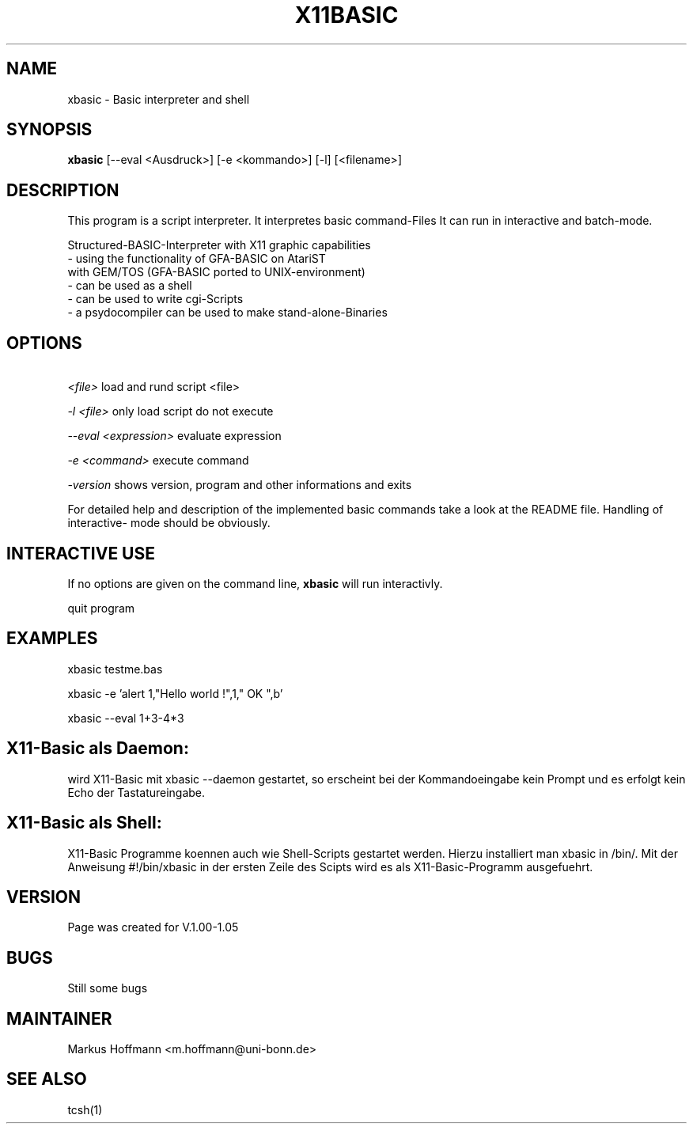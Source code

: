 .TH X11BASIC 1 19-Sep-2000 LOCAL "Linux Basic Interpreter"
.SH NAME
xbasic \- Basic interpreter and shell
.SH SYNOPSIS
.B xbasic
[--eval <Ausdruck>] [-e <kommando>] [-l] [<filename>]

.SH DESCRIPTION
This program is a script interpreter. It interpretes basic command-Files
It can run in interactive and batch-mode.

 Structured-BASIC-Interpreter with X11 graphic capabilities                          
 - using the functionality of GFA-BASIC on AtariST     
   with GEM/TOS (GFA-BASIC ported to UNIX-environment) 
 - can be used as a shell
 - can be used to write cgi-Scripts
 - a psydocompiler can be used to make stand-alone-Binaries

.SH OPTIONS
.P
.I \ <file>
load and rund script <file>
.P
.I \-l <file>
only load script do not execute
.P
.I \--eval <expression>
evaluate expression
.P
.I \-e <command>
execute command
.P
.I \-version
shows version, program and other informations and exits

.PP
For detailed help and description of the implemented basic commands take a 
look at the README file. Handling of interactive-
mode should be obviously.
.PP

.RE
.SH INTERACTIVE USE
If no options are given on the command line, 
.B xbasic
will run interactivly.


quit program

.SH EXAMPLES

xbasic testme.bas

xbasic -e 'alert 1,"Hello world !",1," OK ",b'

xbasic --eval 1+3-4*3

.SH X11-Basic als Daemon:

wird X11-Basic mit
xbasic --daemon
gestartet, so erscheint bei der Kommandoeingabe kein Prompt und es erfolgt kein 
Echo der Tastatureingabe.

.SH X11-Basic als Shell:

X11-Basic Programme koennen auch wie Shell-Scripts gestartet werden.
Hierzu installiert man xbasic in /bin/. Mit der Anweisung
#!/bin/xbasic
in der ersten Zeile des Scipts wird es als X11-Basic-Programm ausgefuehrt.



.SH VERSION
Page was created for V.1.00-1.05
.SH BUGS
Still some bugs


.SH MAINTAINER 
Markus Hoffmann <m.hoffmann@uni-bonn.de>

.SH SEE ALSO

tcsh(1)
